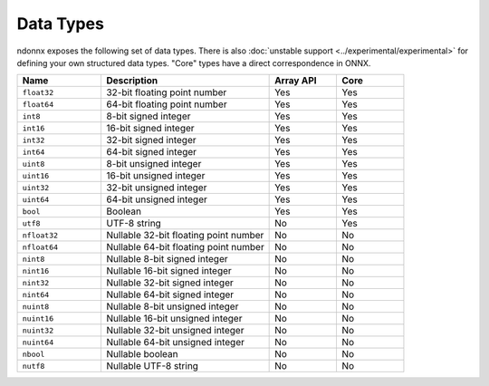 Data Types
==========
ndonnx exposes the following set of data types. There is also :doc:`unstable support <../experimental/experimental>` for defining your own structured data types.
"Core" types have a direct correspondence in ONNX.

.. list-table::
    :widths: 25 50 20 20
    :header-rows: 1

    * - Name
      - Description
      - Array API
      - Core
    * - ``float32``
      - 32-bit floating point number
      - Yes
      - Yes
    * - ``float64``
      - 64-bit floating point number
      - Yes
      - Yes
    * - ``int8``
      - 8-bit signed integer
      - Yes
      - Yes
    * - ``int16``
      - 16-bit signed integer
      - Yes
      - Yes
    * - ``int32``
      - 32-bit signed integer
      - Yes
      - Yes
    * - ``int64``
      - 64-bit signed integer
      - Yes
      - Yes
    * - ``uint8``
      - 8-bit unsigned integer
      - Yes
      - Yes
    * - ``uint16``
      - 16-bit unsigned integer
      - Yes
      - Yes
    * - ``uint32``
      - 32-bit unsigned integer
      - Yes
      - Yes
    * - ``uint64``
      - 64-bit unsigned integer
      - Yes
      - Yes
    * - ``bool``
      - Boolean
      - Yes
      - Yes
    * - ``utf8``
      - UTF-8 string
      - No
      - Yes
    * - ``nfloat32``
      - Nullable 32-bit floating point number
      - No
      - No
    * - ``nfloat64``
      - Nullable 64-bit floating point number
      - No
      - No
    * - ``nint8``
      - Nullable 8-bit signed integer
      - No
      - No
    * - ``nint16``
      - Nullable 16-bit signed integer
      - No
      - No
    * - ``nint32``
      - Nullable 32-bit signed integer
      - No
      - No
    * - ``nint64``
      - Nullable 64-bit signed integer
      - No
      - No
    * - ``nuint8``
      - Nullable 8-bit unsigned integer
      - No
      - No
    * - ``nuint16``
      - Nullable 16-bit unsigned integer
      - No
      - No
    * - ``nuint32``
      - Nullable 32-bit unsigned integer
      - No
      - No
    * - ``nuint64``
      - Nullable 64-bit unsigned integer
      - No
      - No
    * - ``nbool``
      - Nullable boolean
      - No
      - No
    * - ``nutf8``
      - Nullable UTF-8 string
      - No
      - No
